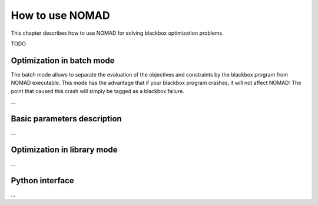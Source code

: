 How to use NOMAD
================

This chapter describes how to use NOMAD for solving blackbox optimization problems.

TODO

Optimization in batch mode
--------------------------

The batch mode allows to separate the evaluation of the objectives and constraints by the blackbox program from NOMAD executable. This mode has the advantage that if your blackbox program crashes, it will not affect NOMAD: The point that caused this crash will simply be tagged as a blackbox failure.

...


Basic parameters description
----------------------------

...

Optimization in library mode
----------------------------

...

Python interface
----------------

...


